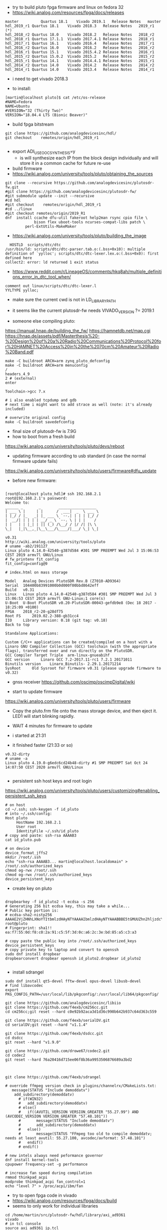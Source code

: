 - try to build pluto fpga firmware and linux on fedora 32
- https://wiki.analog.com/resources/fpga/docs/releases
#+begin_example
master	        Quartus 18.1	Vivado 2019.1	Release Notes	master
hdl_2019_r1	Quartus 18.1	Vivado 2018.3	Release Notes	2019_r1 (*)
hdl_2018_r2	Quartus 18.0	Vivado 2018.2	Release Notes	2018_r2
hdl_2018_r1	Quartus 17.1.1	Vivado 2017.4.1	Release Notes	2018_r1
hdl_2017_r1	Quartus 16.1	Vivado 2016.4	Release Notes	2017_r1
hdl_2016_r2	Quartus 16.0	Vivado 2016.2	Release Notes	2016_r2
hdl_2016_r1	Quartus 15.1	Vivado 2015.4.2	Release Notes	2016_r1
hdl_2015_r2	Quartus 15.0.2	Vivado 2015.2	Release Notes	2015_r2
hdl_2015_r1	Quartus 14.1	Vivado 2014.4.1	Release Notes	2015_r1
hdl_2014_r2	Quartus 14.0	Vivado 2014.2	Release Notes	2014_r2
hdl_2014_r1	Quartus 14.0	Vivado 2013.4	Release Notes	2014_r1
#+end_example 

- i need to get vivado 2018.3

- to install:
#+begin_example
[martin@localhost pluto]$ cat /etc/os-release
#NAME=Fedora
NAME=Ubuntu
#VERSION="32 (Thirty Two)"
VERSION="18.04.4 LTS (Bionic Beaver)" 
#+end_example

- build fpga bitstream

#+begin_example
git clone https://github.com/analogdevicesinc/hdl/
git checkout    remotes/origin/hdl_2019_r1

#+end_example



- export ADI_USE_OOC_SYNTHESIS=y
  - is will synthesize each IP from the block design individually and
    will store it in a common cache for future re-use

- build firmware
- https://wiki.analog.com/university/tools/pluto/obtaining_the_sources
#+begin_example
git clone --recursive https://github.com/analogdevicesinc/plutosdr-fw.git
#git clone https://github.com/analogdevicesinc/plutosdr-fw/
#git submodule update --init --recursive
#cd hdl
#git checkout    remotes/origin/hdl_2019_r1
#cd ../linux
#git checkout remotes/origin/2019_R1
dnf  install ccache dfu-util fakeroot help2man rsync cpio file \
             bison flex uboot-tools ncurses-compat-libs patch \
	     perl-ExtUtils-MakeMaker
#+end_example 
- https://wiki.analog.com/university/tools/pluto/building_the_image 

#+begin_example
  HOSTLD  scripts/dtc/dtc
/usr/bin/ld: scripts/dtc/dtc-parser.tab.o:(.bss+0x10): multiple definition of `yylloc'; scripts/dtc/dtc-lexer.lex.o:(.bss+0x0): first defined here
collect2: error: ld returned 1 exit status
#+end_example
- https://www.reddit.com/r/LineageOS/comments/hkq8ah/multiple_definitions_error_in_dtc_tool_when/
#+begin_example
comment out linux/scripts/dtc/dtc-lexer.l 
YYLTYPE yylloc;
#+end_example
 
- make sure the current cwd is not in LD_LIBRARY_PATH


- it seems like the current plutosdr-fw needs VIVADO_VERSION ?= 2019.1

- someone else compiling pluto:
https://manual.hnap.de/building_the_fw/
https://hamnetdb.net/map.cgi
https://hnap.de/assets/pdf/Masterthesis%20-%20Design%20of%20a%20Radio%20Communications%20Protocol%20for%20HAMNET%20Access%20in%20the%2070cm%20Amateur%20Radio%20Band.pdf

#+begin_example
make -C buildroot ARCH=arm zynq_pluto_defconfig
make -C buildroot ARCH=arm menuconfig
/
headers_4_9 
2 # (external)
enter

Toolchain->gcc 7.x

# i also enabled tcpdump and gdb
# next time i might want to add strace as well (note: it's already included)

# overwrite original config
make -C buildroot savedefconfig
#+end_example

- final size of plutosdr-fw is 7.9G 
- how to boot from a fresh build
https://wiki.analog.com/university/tools/pluto/devs/reboot

- updating firmware according to usb standard (in case the normal firmware update fails)
https://wiki.analog.com/university/tools/pluto/users/firmware#dfu_update

- before new firmware:
#+begin_example

[root@localhost pluto_hdl]# ssh 192.168.2.1
root@192.168.2.1's password: 
Welcome to:
______ _       _        _________________
| ___ \ |     | |      /  ___|  _  \ ___ \
| |_/ / |_   _| |_ ___ \ `--.| | | | |_/ /
|  __/| | | | | __/ _ \ `--. \ | | |    /
| |   | | |_| | || (_) /\__/ / |/ /| |\ \
\_|   |_|\__,_|\__\___/\____/|___/ \_| \_|

v0.31
http://wiki.analog.com/university/tools/pluto
# uname -ab2/191127_
Linux pluto 4.14.0-42540-g387d584 #301 SMP PREEMPT Wed Jul 3 15:06:53 CEST 2019 armv7l GNU/Linux
# fw_printenv fit_config
fit_config=config@9

# index.html on mass storage

Model 	Analog Devices PlutoSDR Rev.B (Z7010-AD9364)
Serial 	104400b83991000b0d000f00bbd8642eff
Build 	v0.31
Linux 	Linux pluto 4.14.0-42540-g387d584 #301 SMP PREEMPT Wed Jul 3 15:06:53 CEST 2019 armv7l GNU-Linux;1 core(s)
U-Boot 	U-Boot PlutoSDR v0.20-PlutoSDR-00043-gefdb9e8 (Dec 18 2017 - 18:25:09 +0100)
FPGA 	2018_r2-20-g28df75
Root FS 	2019.02.2-388-gb31cc4
IIO 	Library version: 0.18 (git tag: v0.18)
Back to top

Standalone Applications:

Custom C/C++ applications can be created/compiled on a host with a Linaro GNU Compiler Collection (GCC) toolchain (with the appropriate flags), transferred over and run directly on the PlutoSDR.
GCC Compiler Target Triple 	arm-linux-gnueabihf
GCC version 	Linaro GCC 7.2-2017.11-rc1 7.2.1 20171011
Binutils version 	Linaro_Binutils- 2.29.1.20171214
SysRoot 	Old Sysroot for firmware v0.31 (please upgrade firmware to v0.32)
#+end_example

- gnss receiver https://github.com/oscimp/oscimpDigital/wiki


- start to update firmware
https://wiki.analog.com/university/tools/pluto/users/firmware

- Copy the pluto.frm file onto the mass storage device, and
  then eject it. LED1 will start blinking rapidly.

- WAIT 4 minutes for firmware to update
- i started at 21:31
- it finished faster (21:33 or so)

#+begin_example
v0.32-dirty
# uname -a
Linux pluto 4.19.0-g6edc6cd24b48-dirty #1 SMP PREEMPT Sat Oct 24 14:07:50 CEST 2020 armv7l GNU/Linux

#+end_example


- persistent ssh host keys and root login
https://wiki.analog.com/university/tools/pluto/users/customizing#enabling_persistent_ssh_keys 

#+begin_example
# on host
cd ~/.ssh; ssh-keygen -f id_pluto
# into ~/.ssh/config:
Host pluto
     HostName 192.168.2.1
     User root
     IdentityFile ~/.ssh/id_pluto
# copy and paste: ssh-rsa AAAAB3
cat id_pluto.pub 

# on device
device_format_jffs2
mkdir /root/.ssh
echo "ssh-rsa AAAAB3... martin@localhost.localdomain" > /root/.ssh/authorized_keys
chmod og-rwx /root/.ssh
chmod og-rwx /root/.ssh/authorized_keys
device_persistent_keys
#+end_example  

- create key on pluto
#+begin_example

dropbearkey -f id_pluto2 -t ecdsa -s 256
# Generating 256 bit ecdsa key, this may take a while...
# Public key portion is:
# ecdsa-sha2-nistp256 AAAAE2VjZHNhLXNoYTItbmlzdHAyNTYAAAAIbmlzdHAyNTYAAABBBE5tGMUUZhn2hljzdcYE4uhJjWlYlwHtuYobpv/c8fFOmP1PyGcU+5mZyLJo6W1x7lt6DIJTVsOyTk4qwMCfbrY= root@pluto
# Fingerprint: sha1!! ea:f7:55:0d:f8:c0:2a:91:c5:5f:3d:0c:a6:2c:3e:bd:85:a5:c3:a3

# copy paste the public key into /root/.ssh/authorized_keys
device_persistent_keys
# copy private key to laptop and convert to openssh
sudo dnf install dropbear
dropbearconvert dropbear openssh id_pluto2.dropbear id_pluto2

#+end_example


- install sdrangel

#+begin_example
sudo dnf install qt5-devel fftw-devel opus-devel libusb-devel
# find libavcodec
export PKG_CONFIG_PATH=/usr/local/lib/pkgconfig/:/usr/local/lib64/pkgconfig/

git clone https://github.com/analogdevicesinc/libiio
git clone https://github.com/f4exb/cm256cc.git
cd cm256cc;git reset --hard c0e92b92aca3d1d36c990b642b937c64d363c559

git clone https://github.com/f4exb/serialDV.git
cd serialDV;git reset --hard "v1.1.4"

git clone https://github.com/f4exb/dsdcc.git
cd dsdcc
git reset --hard "v1.9.0"

git clone https://github.com/drowe67/codec2.git
cd codec2
git reset --hard 76a20416d715ee06f8b36a9953506876689a3bd2



git clone https://github.com/f4exb/sdrangel

# override ffmpeg version check in plugins/channelrx/CMakeLists.txt:
   message(STATUS "Include demoddatv")
    add_subdirectory(demoddatv)
      # if(WIN32)
      #   add_subdirectory(demoddatv)
      # else()
      #   if((AVUTIL_VERSION VERSION_GREATER "55.27.99") AND (AVCODEC_VERSION VERSION_GREATER "57.48.101"))
      #       message(STATUS "Include demoddatv")
      #       add_subdirectory(demoddatv)
      #   else()
      #       message(STATUS "FFmpeg too old to compile demoddatv; needs at least avutil: 55.27.100, avcodec/avformat: 57.48.101")
      #   endif()
      # endif()

# new intels always need peformance governor
dnf install kernel-tools
cpupower frequency-set -g performance

# increase fan speed during compilation
rmmod thinkpad_acpi
modprobe thinkpad_acpi fan_control=1
echo "level 7" > /proc/acpi/ibm/fan
#+end_example

- try to open fpga code in vivado
- https://wiki.analog.com/resources/fpga/docs/build
- seems to only work for individual libraries

#+begin_example
cd /home/martin/src/plutosdr-fw/hdl/library/axi_ad9361
vivado 
# in tcl console
source axi_ad9361_ip.tcl 
#+end_example

-  this closes the vivado window
- try line by line
#+begin_example
cd /home/martin/src/plutosdr-fw/hdl/library/axi_ad9361
vivado
# in tcl console:
source ../scripts/adi_env.tcl
# check the main directory
puts $ad_hdl_dir
# => /home/martin/src/plutosdr-fw/hdl

# this still works:
source $ad_hdl_dir/library/scripts/adi_ip_xilinx.tcl

# here vivado closes:
adi_ip_create axi_ad9361

#+end_example

- again, more manual:
#+begin_example
cd /home/martin/src/plutosdr-fw/hdl/library/axi_ad9361
vivado
source ../scripts/adi_env.tcl
source $ad_hdl_dir/library/scripts/adi_ip_xilinx.tcl
version -short
# => 2018.3
puts $REQUIRED_VIVADO_VERSION
# => 2019.1
#+end_example

- so apparently i have the wrong vivado version
- override this check
#+begin_example
cd /home/martin/src/plutosdr-fw/hdl/library/axi_ad9361
vivado
source ../scripts/adi_env.tcl
set IGNORE_VERSION_CHECK true
source $ad_hdl_dir/library/scripts/adi_ip_xilinx.tcl
adi_ip_create axi_ad9361


#+end_example
- now it loads things but not all
 
- try again with top level tcl

#+begin_example
cd /home/martin/src/plutosdr-fw/hdl/library/axi_ad9361
vivado 
set IGNORE_VERSION_CHECK true
source axi_ad9361_ip.tcl 
#+end_example

- this takes a few minutes (seems rather slow)
- synthesis doesn't really seem to succeed

#+begin_example
[martin@localhost plutosdr-fw]$ git branch -a
master
[martin@localhost hdl]$ git branch -a
(HEAD detached at 847f0f22)
  master
#+end_example

- lets try cross compiling

- where are the headers?

#+begin_example
[martin@localhost plutosdr-fw]$ find .|grep /iio.h$
./linux/include/config/iio.h
./linux/include/linux/iio/iio.h
./buildroot/output/build/libiio-0.21/iio.h
./buildroot/output/build/buildroot-config/br2/package/libad9361/iio.h
./buildroot/output/host/arm-buildroot-linux-gnueabihf/sysroot/usr/include/iio.h (*)

#+end_example

- i think ./buildroot/output/host/arm-buildroot-linux-gnueabihf/sysroot/ contains headers for the target

#+begin_example
source ~/stage/build_pluto_firmware/set.sh
unset LD_LIBRARY_PATH
# try to enable ncurses on target, enable wide char support (for images)
make -C buildroot ARCH=arm menuconfig
make -C buildroot savedefconfig
make
#+end_example

- it seems to download the fpga bitstream from github:

#+begin_example

cp linux/arch/arm/boot/dts/zynq-pluto-sdr-revc.dtb build/zynq-pluto-sdr-revc.dtb
wget -T 3 -t 1 -N --directory-prefix build http://github.com/analogdevicesinc/plutosdr-fw/releases/download/v0.32/system_top.hdf
URL transformed to HTTPS due to an HSTS policy
--2020-10-25 09:29:41--  https://github.com/analogdevicesinc/plutosdr-fw/releases/download/v0.32/system_top.hdf

# final output
-rw-rw-r--. 1 martin martin  11281584 Oct 25 09:30 pluto.frm

#+end_example

- after install, my ssh keys are still there. nice!

- good radar explanation with the constraints of pluto sdr: https://www.youtube.com/watch?v=SPORRWjQqbA
- SDRA2020 - 11 - Jean-Michel Friedt: Noise RADAR implementation using software defines radio hardware

- modulation classification https://youtu.be/jOTxLFDLn0A?t=1576
  - https://gitlab.com/librespacefoundation/sdrmakerspace/gr-dnn

- C++ wrapper for libiio: https://chromium.googlesource.com/chromiumos/platform2/+/HEAD/libmems
- i'm not sure how i can get the code for this and if it will compile standalone
- https://chromium.googlesource.com/chromiumos/platform2/+archive/HEAD/libmems.tar.gz

- how to build for adalm pluto: https://wiki.analog.com/university/tools/pluto/devs/embedded_code
- example file https://raw.githubusercontent.com/analogdevicesinc/libiio/master/examples/ad9361-iiostream.c

- dependencies so far (i'm trying to use libmems)
#+begin_example
arm-linux-gnueabihf-g++ -c -o vis_00_base.o vis_00_base.cpp -O2 -std=gnu++17 -Wall -Wextra -Werror -Wfatal-errors -ffunction-sections -fdata-sections -Wno-error=unused-variable -Wno-error=unused-parameter -Wno-error=double-promotion -pipe --sysroot=/home/martin/src/plutosdr-fw/buildroot/output/host/arm-buildroot-linux-gnueabihf/sysroot -I. -MM

vis_00_base.o: vis_00_base.cpp utils.h globals.h \
 libmems/iio_context_impl.h libmems/export.h libmems/iio_context.h \
 base/macros.h libmems/iio_device.h base/containers/flat_map.h \
 base/check.h base/base_export.h base/compiler_specific.h \
 build/build_config.h base/dcheck_is_on.h base/immediate_crash.h \
 base/containers/flat_tree.h base/ranges/algorithm.h \
 base/ranges/functional.h base/ranges/ranges.h base/template_util.h \
 base/stl_util.h base/optional.h libmems/iio_device_impl.h \
 libmems/iio_device_trigger_impl.h libmems/iio_device.h

#+end_example

- try to download chromium zip from github (its 1.3G), 3.8GB extracted
- it doesnt contain libmems

- full dependencies (with the few headers i included so far)
#+begin_example
vis_00_base.o: vis_00_base.cpp utils.h globals.h \
 libmems/iio_context_impl.h libmems/export.h libmems/iio_context.h \
 /mnt/chromium-master/base/macros.h libmems/iio_device.h \
 /mnt/chromium-master/base/containers/flat_map.h \
 /mnt/chromium-master/base/check.h \
 /mnt/chromium-master/base/base_export.h \
 /mnt/chromium-master/base/compiler_specific.h \
 /mnt/chromium-master/build/build_config.h \
 /mnt/chromium-master/base/dcheck_is_on.h \
 /mnt/chromium-master/base/immediate_crash.h \
 /mnt/chromium-master/base/containers/flat_tree.h \
 /mnt/chromium-master/base/ranges/algorithm.h \
 /mnt/chromium-master/base/ranges/functional.h \
 /mnt/chromium-master/base/ranges/ranges.h \
 /mnt/chromium-master/base/template_util.h \
 /mnt/chromium-master/base/stl_util.h \
 /mnt/chromium-master/base/optional.h \
 /mnt/chromium-master/base/files/file_path.h \
 /mnt/chromium-master/base/strings/string16.h \
 /mnt/chromium-master/base/strings/string_piece.h \
 /mnt/chromium-master/base/check_op.h \
 /mnt/chromium-master/base/strings/char_traits.h \
 /mnt/chromium-master/base/strings/string_piece_forward.h \
 libmems/iio_device_impl.h libmems/iio_device_trigger_impl.h \
 libmems/iio_device.h
#+end_example

- read about how to transfer images in ssh terminal: https://news.ycombinator.com/item?id=24883601

- overview 
- https://wiki.analog.com/_media/adiplutoworkshop_grcon2019.pdf

- iio internals
- https://wiki.analog.com/resources/tools-software/linux-software/libiio_internals


- more recent grcon
- https://github.com/sdrforengineers/LabGuides/tree/master/grcon2020
- https://wiki.analog.com/_media/plutoworkshop.pdf
  - no new content, it seems


- pip install pyadi-iio
#+begin_example
import adi
p = adi.Pluto()
p.rx_rf_bandwidth=4_000_000
p.rx_lo = 200_000_000
p.tx_lo = 200_000_000
p.disable_dds()
#p.tx_cyclic_buffer = True
p.gain_control_mode = "slow_attack"
data = p.rx()
#+end_example

- this seems to give a good overview of the pluto devices
https://github.com/analogdevicesinc/pyadi-iio/blob/master/adi/ad936x.py

- enable fftw-single and optimize for speed

#+begin_example
cd /home/martin/src/plutosdr-fw/buildroot/output/build/ncurses-6.1
./configure --target=arm-buildroot-linux-gnueabihf --host=arm-buildroot-linux-gnueabihf --build=x86_64-pc-linux-gnu \
  --prefix=/usr --exec-prefix=/usr --sysconfdir=/etc --localstatedir=/var --program-prefix= --disable-gtk-doc \
  --disable-gtk-doc-html --disable-doc --disable-docs --disable-documentation --with-xmlto=no --with-fop=no \
  --disable-dependency-tracking --enable-ipv6 --disable-nls --disable-static --enable-shared --without-cxx \
  --without-cxx-binding --without-ada --without-tests --disable-big-core --without-profile --disable-rpath \
  --disable-rpath-hack --enable-echo --enable-const --enable-overwrite --enable-pc-files --disable-stripping \
  --with-pkg-config-libdir=/usr/lib/pkgconfig --without-progs --without-manpages --with-shared --without-normal \
  --without-gpm --without-debug

[martin@localhost ncurses-6.1]$ ./configure --help|grep char
  --enable-widec          compile with wide-char/UTF-8 code
  --with-ccharw-max=XXX   override size CCHARW_MAX
  --enable-signed-char    compile using signed Boolean's in term.h

#+end_example

- it should have --enable-widec but i don't see this here
- look how BR2_PACKAGE_NCURSES_WCHAR propagates through buildroot


* hdl
- installed 2019.1 vivado. seems to build the hdl file
